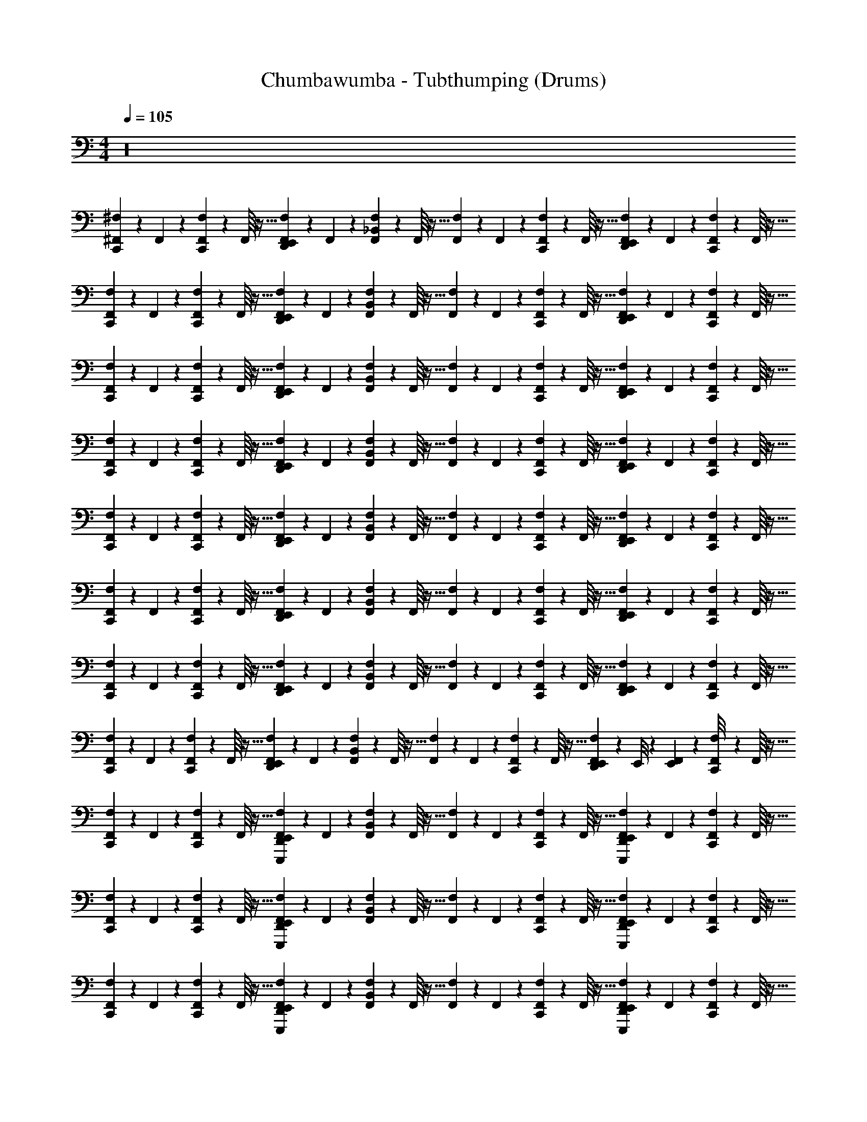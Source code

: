 X: 1
T: Chumbawumba - Tubthumping (Drums)
Z: ABC Generated by Starbound Composer v0.8.7
L: 1/4
M: 4/4
Q: 1/4=105
K: C
z16 
[^F,,/18^F,/18C,,/9] z2/9 F,,11/252 z5/28 [F,/18F,,/18C,,/9] z65/288 F,,/16 z5/32 [F,/18F,,/18D,,/9E,,/9] z2/9 F,,11/252 z5/28 [F,/18F,,/18_B,,/9] z65/288 F,,/16 z5/32 [F,/18F,,/18] z2/9 F,,11/252 z5/28 [F,/18F,,/18C,,/9] z65/288 F,,/16 z5/32 [F,/18F,,/18D,,/9E,,/9] z2/9 F,,11/252 z5/28 [F,/18F,,/18C,,/9] z65/288 F,,/16 z5/32 
[F,/18F,,/18C,,/9] z2/9 F,,11/252 z5/28 [F,/18F,,/18C,,/9] z65/288 F,,/16 z5/32 [F,/18F,,/18D,,/9E,,/9] z2/9 F,,11/252 z5/28 [F,/18F,,/18B,,/9] z65/288 F,,/16 z5/32 [F,/18F,,/18] z2/9 F,,11/252 z5/28 [F,/18F,,/18C,,/9] z65/288 F,,/16 z5/32 [F,/18F,,/18D,,/9E,,/9] z2/9 F,,11/252 z5/28 [F,/18F,,/18C,,/9] z65/288 F,,/16 z5/32 
[F,/18F,,/18C,,/9] z2/9 F,,11/252 z5/28 [F,/18F,,/18C,,/9] z65/288 F,,/16 z5/32 [F,/18F,,/18D,,/9E,,/9] z2/9 F,,11/252 z5/28 [F,/18F,,/18B,,/9] z65/288 F,,/16 z5/32 [F,/18F,,/18] z2/9 F,,11/252 z5/28 [F,/18F,,/18C,,/9] z65/288 F,,/16 z5/32 [F,/18F,,/18D,,/9E,,/9] z2/9 F,,11/252 z5/28 [F,/18F,,/18C,,/9] z65/288 F,,/16 z5/32 
[F,/18F,,/18C,,/9] z2/9 F,,11/252 z5/28 [F,/18F,,/18C,,/9] z65/288 F,,/16 z5/32 [F,/18F,,/18D,,/9E,,/9] z2/9 F,,11/252 z5/28 [F,/18F,,/18B,,/9] z65/288 F,,/16 z5/32 [F,/18F,,/18] z2/9 F,,11/252 z5/28 [F,/18F,,/18C,,/9] z65/288 F,,/16 z5/32 [F,/18F,,/18D,,/9E,,/9] z2/9 F,,11/252 z5/28 [F,/18F,,/18C,,/9] z65/288 F,,/16 z5/32 
[F,,/18F,/18C,,/9] z2/9 F,,11/252 z5/28 [F,,/18F,/18C,,/9] z65/288 F,,/16 z5/32 [F,,/18F,/18E,,/9D,,/9] z2/9 F,,11/252 z5/28 [F,,/18F,/18B,,/9] z65/288 F,,/16 z5/32 [F,,/18F,/18] z2/9 F,,11/252 z5/28 [F,,/18F,/18C,,/9] z65/288 F,,/16 z5/32 [F,,/18F,/18E,,/9D,,/9] z2/9 F,,11/252 z5/28 [F,,/18F,/18C,,/9] z65/288 F,,/16 z5/32 
[F,,/18F,/18C,,/9] z2/9 F,,11/252 z5/28 [F,,/18F,/18C,,/9] z65/288 F,,/16 z5/32 [F,,/18F,/18E,,/9D,,/9] z2/9 F,,11/252 z5/28 [F,,/18F,/18B,,/9] z65/288 F,,/16 z5/32 [F,,/18F,/18] z2/9 F,,11/252 z5/28 [F,,/18F,/18C,,/9] z65/288 F,,/16 z5/32 [F,,/18F,/18E,,/9D,,/9] z2/9 F,,11/252 z5/28 [F,,/18F,/18C,,/9] z65/288 F,,/16 z5/32 
[F,,/18F,/18C,,/9] z2/9 F,,11/252 z5/28 [F,,/18F,/18C,,/9] z65/288 F,,/16 z5/32 [F,,/18F,/18E,,/9D,,/9] z2/9 F,,11/252 z5/28 [F,,/18F,/18B,,/9] z65/288 F,,/16 z5/32 [F,,/18F,/18] z2/9 F,,11/252 z5/28 [F,,/18F,/18C,,/9] z65/288 F,,/16 z5/32 [F,,/18F,/18E,,/9D,,/9] z2/9 F,,11/252 z5/28 [F,,/18F,/18C,,/9] z65/288 F,,/16 z5/32 
[F,,/18F,/18C,,/9] z2/9 F,,11/252 z5/28 [F,,/18F,/18C,,/9] z65/288 F,,/16 z5/32 [F,,/18F,/18D,,/9E,,/9] z2/9 F,,11/252 z5/28 [F,,/18F,/18B,,/9] z65/288 F,,/16 z5/32 [F,,/18F,/18] z2/9 F,,11/252 z5/28 [F,,/18F,/18C,,/9] z65/288 F,,/16 z5/32 [F,,/18F,/18D,,/9E,,/9] z5/72 E,,/8 z/36 [F,,11/252E,,7/72] z5/28 [F,,/18F,/18C,,/8] z65/288 F,,/16 z5/32 
[F,,/18F,/18C,,/9] z2/9 F,,11/252 z5/28 [F,,/18F,/18C,,/9] z65/288 F,,/16 z5/32 [F,,/18F,/18D,,/9E,,/9E,,,/9] z2/9 F,,11/252 z5/28 [F,,/18F,/18B,,/9] z65/288 F,,/16 z5/32 [F,,/18F,/18] z2/9 F,,11/252 z5/28 [F,,/18F,/18C,,/9] z65/288 F,,/16 z5/32 [F,,/18F,/18D,,/9E,,/9E,,,/9] z2/9 F,,11/252 z5/28 [F,,/18F,/18C,,/9] z65/288 F,,/16 z5/32 
[F,,/18F,/18C,,/9] z2/9 F,,11/252 z5/28 [F,,/18F,/18C,,/9] z65/288 F,,/16 z5/32 [F,,/18F,/18D,,/9E,,/9E,,,/9] z2/9 F,,11/252 z5/28 [F,,/18F,/18B,,/9] z65/288 F,,/16 z5/32 [F,,/18F,/18] z2/9 F,,11/252 z5/28 [F,,/18F,/18C,,/9] z65/288 F,,/16 z5/32 [F,,/18F,/18D,,/9E,,/9E,,,/9] z2/9 F,,11/252 z5/28 [F,,/18F,/18C,,/9] z65/288 F,,/16 z5/32 
[F,,/18F,/18C,,/9] z2/9 F,,11/252 z5/28 [F,,/18F,/18C,,/9] z65/288 F,,/16 z5/32 [F,,/18F,/18D,,/9E,,/9E,,,/9] z2/9 F,,11/252 z5/28 [F,,/18F,/18B,,/9] z65/288 F,,/16 z5/32 [F,,/18F,/18] z2/9 F,,11/252 z5/28 [F,,/18F,/18C,,/9] z65/288 F,,/16 z5/32 [F,,/18F,/18D,,/9E,,/9E,,,/9] z2/9 F,,11/252 z5/28 [F,,/18F,/18C,,/9] z65/288 F,,/16 z5/32 
[F,,/18F,/18C,,/9] z2/9 F,,11/252 z5/28 [F,,/18F,/18C,,/9] z65/288 F,,/16 z5/32 [F,,/18F,/18D,,/9E,,/9E,,,/9] z2/9 F,,11/252 z5/28 [F,,/18F,/18B,,/9] z65/288 F,,/16 z5/32 [F,,/18F,/18] z2/9 F,,11/252 z5/28 [F,,/18F,/18C,,/9] z65/288 F,,/16 z5/32 [F,,/18F,/18D,,/9E,,/9E,,,/9] z5/72 E,,/8 z/36 [F,,11/252E,,7/72] z5/28 [F,,/18F,/18C,,/9] z65/288 F,,/16 z5/32 
[F,,/18F,/18C,,/9] z2/9 F,,11/252 z5/28 [F,,/18F,/18C,,/9] z65/288 F,,/16 z5/32 [F,,/18F,/18D,,/9E,,/9] z2/9 F,,11/252 z5/28 [F,,/18F,/18B,,/9] z65/288 F,,/16 z5/32 [F,,/18F,/18] z2/9 F,,11/252 z5/28 [F,,/18F,/18C,,/9] z65/288 F,,/16 z5/32 [F,,/18F,/18D,,/9E,,/9] z2/9 F,,11/252 z5/28 [F,,/18F,/18C,,/9] z65/288 F,,/16 z5/32 
[F,,/18F,/18C,,/9] z2/9 F,,11/252 z5/28 [F,,/18F,/18C,,/9] z65/288 F,,/16 z5/32 [F,,/18F,/18D,,/9E,,/9] z2/9 F,,11/252 z5/28 [F,,/18F,/18B,,/9] z65/288 F,,/16 z5/32 [F,,/18F,/18] z2/9 F,,11/252 z5/28 [F,,/18F,/18C,,/9] z65/288 F,,/16 z5/32 [F,,/18F,/18D,,/9E,,/9] z2/9 F,,11/252 z5/28 [F,,/18F,/18C,,/9] z65/288 F,,/16 z5/32 
[F,,/18F,/18C,,/9] z2/9 F,,11/252 z5/28 [F,,/18F,/18C,,/9] z65/288 F,,/16 z5/32 [F,,/18F,/18D,,/9E,,/9] z2/9 F,,11/252 z5/28 [F,,/18F,/18B,,/9] z65/288 F,,/16 z5/32 [F,,/18F,/18] z2/9 F,,11/252 z5/28 [F,,/18F,/18C,,/9] z65/288 F,,/16 z5/32 [F,,/18F,/18D,,/9E,,/9] z2/9 F,,11/252 z5/28 [F,,/18F,/18C,,/9] z65/288 F,,/16 z5/32 
[F,,/18F,/18C,,/9] z2/9 F,,11/252 z5/28 [F,,/18F,/18C,,/9] z65/288 F,,/16 z5/32 [F,,/18F,/18D,,/9E,,/9] z2/9 F,,11/252 z5/28 [F,,/18F,/18B,,/9] z65/288 F,,/16 z5/32 [F,,/18F,/18] z2/9 F,,11/252 z5/28 [F,,/18F,/18C,,/9] z65/288 F,,/16 z5/32 [F,,/18F,/18D,,/9E,,/9] z2/9 F,,11/252 z5/28 [F,,/18F,/18C,,/9] z65/288 F,,/16 z5/32 
[F,,/18F,/18C,,/9] z2/9 F,,11/252 z5/28 [F,,/18F,/18C,,/9] z65/288 F,,/16 z5/32 [F,,/18F,/18D,,/9E,,/9] z2/9 F,,11/252 z5/28 [F,,/18F,/18B,,/9] z65/288 F,,/16 z5/32 [F,,/18F,/18] z2/9 F,,11/252 z5/28 [F,,/18F,/18C,,/9] z65/288 F,,/16 z5/32 [F,,/18F,/18D,,/9E,,/9] z2/9 F,,11/252 z5/28 [F,,/18F,/18C,,/9] z65/288 F,,/16 z5/32 
[F,,/18F,/18C,,/9] z2/9 F,,11/252 z5/28 [F,,/18F,/18C,,/9] z65/288 F,,/16 z5/32 [F,,/18F,/18D,,/9E,,/9] z2/9 F,,11/252 z5/28 [F,,/18F,/18B,,/9] z65/288 F,,/16 z5/32 [F,,/18F,/18] z2/9 F,,11/252 z5/28 [F,,/18F,/18C,,/9] z65/288 F,,/16 z5/32 [F,,/18F,/18D,,/9E,,/9] z2/9 F,,11/252 z5/28 [F,,/18F,/18C,,/9] z65/288 F,,/16 z5/32 
[F,,/18F,/18C,,/9] z2/9 F,,11/252 z5/28 [F,,/18F,/18C,,/9] z65/288 F,,/16 z5/32 [F,,/18F,/18D,,/9E,,/9] z2/9 F,,11/252 z5/28 [F,,/18F,/18B,,/9] z65/288 F,,/16 z5/32 [F,,/18F,/18] z2/9 F,,11/252 z5/28 [F,,/18F,/18C,,/9] z65/288 F,,/16 z5/32 [F,,/18F,/18D,,/9E,,/9] z2/9 F,,11/252 z5/28 [F,,/18F,/18C,,/9] z65/288 F,,/16 z5/32 
[F,,/18F,/18C,,/9] z2/9 F,,11/252 z5/28 [F,,/18F,/18C,,/9] z65/288 F,,/16 z5/32 [F,,/18F,/18D,,/9E,,/9] z2/9 F,,11/252 z5/28 [F,,/18F,/18B,,/9] z65/288 F,,/16 z5/32 [F,,/18F,/18] z2/9 F,,11/252 z5/28 [F,,/18F,/18C,,/9] z65/288 F,,/16 z5/32 [F,,/18F,/18D,,/9E,,/9] z5/72 E,,/8 z/36 [F,,11/252E,,7/72] z19/224 [z3/32E,,/8] [F,/18F,,/18C,,/9] z65/288 F,,/16 z5/32 
[F,,/18F,/18C,,/9] z2/9 F,,11/252 z5/28 [F,,/18F,/18C,,/9] z65/288 F,,/16 z5/32 [F,,/18F,/18D,,/9E,,/9] z2/9 F,,11/252 z5/28 [F,,/18F,/18B,,/9] z65/288 F,,/16 z5/32 [F,,/18F,/18] z2/9 F,,11/252 z5/28 [F,,/18F,/18C,,/9] z65/288 F,,/16 z5/32 [F,,/18F,/18D,,/9E,,/9] z2/9 F,,11/252 z5/28 [F,,/18F,/18C,,/9] z65/288 F,,/16 z5/32 
[F,,/18F,/18C,,/9] z2/9 F,,11/252 z5/28 [F,,/18F,/18C,,/9] z65/288 F,,/16 z5/32 [F,,/18F,/18D,,/9E,,/9] z2/9 F,,11/252 z5/28 [F,,/18F,/18B,,/9] z65/288 F,,/16 z5/32 [F,,/18F,/18] z2/9 F,,11/252 z5/28 [F,,/18F,/18C,,/9] z65/288 F,,/16 z5/32 [F,,/18F,/18D,,/9E,,/9] z2/9 F,,11/252 z5/28 [F,,/18F,/18C,,/9] z65/288 F,,/16 z5/32 
[F,,/18F,/18C,,/9] z2/9 F,,11/252 z5/28 [F,,/18F,/18C,,/9] z65/288 F,,/16 z5/32 [F,,/18F,/18D,,/9E,,/9] z2/9 F,,11/252 z5/28 [F,,/18F,/18B,,/9] z65/288 F,,/16 z5/32 [F,,/18F,/18] z2/9 F,,11/252 z5/28 [F,,/18F,/18C,,/9] z65/288 F,,/16 z5/32 [F,,/18F,/18D,,/9E,,/9] z2/9 F,,11/252 z5/28 [F,,/18F,/18C,,/9] z65/288 F,,/16 z5/32 
[F,,/18F,/18C,,/9] z2/9 F,,11/252 z5/28 [F,,/18F,/18C,,/9] z65/288 F,,/16 z5/32 [F,,/18F,/18D,,/9E,,/9] z2/9 F,,11/252 z5/28 [F,,/18F,/18B,,/9] z65/288 F,,/16 z5/32 [F,,/18F,/18] z2/9 F,,11/252 z5/28 [F,,/18F,/18C,,/9] z65/288 F,,/16 z5/32 [F,,/18F,/18D,,/9E,,/9] z2/9 F,,11/252 z5/28 [F,,/18F,/18C,,/9] z65/288 F,,/16 z5/32 
[F,,/18F,/18C,,/9] z2/9 F,,11/252 z5/28 [F,,/18F,/18C,,/9] z65/288 F,,/16 z5/32 [F,,/18F,/18D,,/9E,,/9] z2/9 F,,11/252 z5/28 [F,,/18F,/18B,,/9] z65/288 F,,/16 z5/32 [F,,/18F,/18] z2/9 F,,11/252 z5/28 [F,,/18F,/18C,,/9] z65/288 F,,/16 z5/32 [F,,/18F,/18D,,/9E,,/9] z2/9 F,,11/252 z5/28 [F,,/18F,/18C,,/9] z65/288 F,,/16 z5/32 
[F,,/18F,/18C,,/9] z2/9 F,,11/252 z5/28 [F,,/18F,/18C,,/9] z65/288 F,,/16 z5/32 [F,,/18F,/18D,,/9E,,/9] z2/9 F,,11/252 z5/28 [F,,/18F,/18B,,/9] z65/288 F,,/16 z5/32 [F,,/18F,/18] z2/9 F,,11/252 z5/28 [F,,/18F,/18C,,/9] z65/288 F,,/16 z5/32 [F,,/18F,/18D,,/9E,,/9] z2/9 F,,11/252 z5/28 [F,,/18F,/18C,,/9] z65/288 F,,/16 z5/32 
[F,,/18F,/18C,,/9] z2/9 F,,11/252 z5/28 [F,,/18F,/18C,,/9] z65/288 F,,/16 z5/32 [F,,/18F,/18D,,/9E,,/9] z2/9 F,,11/252 z5/28 [F,,/18F,/18B,,/9] z65/288 F,,/16 z5/32 [F,,/18F,/18] z2/9 F,,11/252 z5/28 [F,,/18F,/18C,,/9] z65/288 F,,/16 z5/32 [F,,/18F,/18D,,/9E,,/9] z2/9 F,,11/252 z5/28 [F,,/18F,/18C,,/9] z65/288 F,,/16 z5/32 
[F,,/18F,/18C,,/9] z2/9 F,,11/252 z5/28 [F,,/18F,/18C,,/9] z65/288 F,,/16 z5/32 [F,,/18F,/18D,,/9E,,/9] z2/9 F,,11/252 z5/28 [F,,/18F,/18B,,/9] z65/288 F,,/16 z5/32 [F,,/18F,/18] z2/9 F,,11/252 z5/28 [F,,/18F,/18C,,/9] z65/288 F,,/16 z5/32 [F,,/18F,/18D,,/9E,,/9] z5/72 E,,/8 z/36 [F,,11/252E,,7/72] z5/28 [F,,/18F,/18C,,/9] z65/288 F,,/16 z5/32 
[F,,/18F,/18C,,/9] z2/9 F,,11/252 z5/28 [F,,/18F,/18C,,/9] z65/288 F,,/16 z5/32 [F,,/18F,/18D,,/9E,,/9E,,,/9] z2/9 F,,11/252 z5/28 [F,,/18F,/18B,,/9] z65/288 F,,/16 z5/32 [F,,/18F,/18] z2/9 F,,11/252 z5/28 [F,,/18F,/18C,,/9] z65/288 F,,/16 z5/32 [F,,/18F,/18D,,/9E,,/9E,,,/9] z2/9 F,,11/252 z5/28 [F,,/18F,/18C,,/9] z65/288 F,,/16 z5/32 
[F,,/18F,/18C,,/9] z2/9 F,,11/252 z5/28 [F,,/18F,/18C,,/9] z65/288 F,,/16 z5/32 [F,,/18F,/18D,,/9E,,/9E,,,/9] z2/9 F,,11/252 z5/28 [F,,/18F,/18B,,/9] z65/288 F,,/16 z5/32 [F,,/18F,/18] z2/9 F,,11/252 z5/28 [F,,/18F,/18C,,/9] z65/288 F,,/16 z5/32 [F,,/18F,/18D,,/9E,,/9E,,,/9] z2/9 F,,11/252 z5/28 [F,,/18F,/18C,,/9] z65/288 F,,/16 z5/32 
[F,,/18F,/18C,,/9] z2/9 F,,11/252 z5/28 [F,,/18F,/18C,,/9] z65/288 F,,/16 z5/32 [F,,/18F,/18D,,/9E,,/9E,,,/9] z2/9 F,,11/252 z5/28 [F,,/18F,/18B,,/9] z65/288 F,,/16 z5/32 [F,,/18F,/18] z2/9 F,,11/252 z5/28 [F,,/18F,/18C,,/9] z65/288 F,,/16 z5/32 [F,,/18F,/18D,,/9E,,/9E,,,/9] z2/9 F,,11/252 z5/28 [F,,/18F,/18C,,/9] z65/288 F,,/16 z5/32 
[F,,/18F,/18C,,/9] z2/9 F,,11/252 z5/28 [F,,/18F,/18C,,/9] z65/288 F,,/16 z5/32 [F,,/18F,/18D,,/9E,,/9E,,,/9] z2/9 F,,11/252 z5/28 [F,,/18F,/18B,,/9] z65/288 F,,/16 z5/32 [F,,/18F,/18] z2/9 F,,11/252 z5/28 [F,,/18F,/18C,,/9] z65/288 F,,/16 z5/32 [F,,/18F,/18D,,/9E,,/9E,,,/9] z2/9 F,,11/252 z5/28 [F,,/18F,/18C,,/9] z65/288 F,,/16 z5/32 
[F,,/18F,/18C,,/9] z2/9 F,,11/252 z5/28 [F,,/18F,/18C,,/9] z65/288 F,,/16 z5/32 [F,,/18F,/18D,,/9E,,/9E,,,/9] z2/9 F,,11/252 z5/28 [F,,/18F,/18B,,/9] z65/288 F,,/16 z5/32 [F,,/18F,/18] z2/9 F,,11/252 z5/28 [F,,/18F,/18C,,/9] z65/288 F,,/16 z5/32 [F,,/18F,/18D,,/9E,,/9E,,,/9] z2/9 F,,11/252 z5/28 [F,,/18F,/18C,,/9] z65/288 F,,/16 z5/32 
[F,,/18F,/18C,,/9] z2/9 F,,11/252 z5/28 [F,,/18F,/18C,,/9] z65/288 F,,/16 z5/32 [F,,/18F,/18D,,/9E,,/9E,,,/9] z2/9 F,,11/252 z5/28 [F,,/18F,/18B,,/9] z65/288 F,,/16 z5/32 [F,,/18F,/18] z2/9 F,,11/252 z5/28 [F,,/18F,/18C,,/9] z65/288 F,,/16 z5/32 [F,,/18F,/18D,,/9E,,/9E,,,/9] z2/9 F,,11/252 z5/28 [F,,/18F,/18C,,/9] z65/288 F,,/16 z5/32 
[F,,/18F,/18C,,/9] z2/9 F,,11/252 z5/28 [F,,/18F,/18C,,/9] z65/288 F,,/16 z5/32 [F,,/18F,/18D,,/9E,,/9E,,,/9] z2/9 F,,11/252 z5/28 [F,,/18F,/18B,,/9] z65/288 F,,/16 z5/32 [F,,/18F,/18] z2/9 F,,11/252 z5/28 [F,,/18F,/18C,,/9] z65/288 F,,/16 z5/32 [F,,/18F,/18D,,/9E,,/9E,,,/9] z2/9 F,,11/252 z5/28 [F,,/18F,/18C,,/9] z65/288 F,,/16 z5/32 
[F,,/18F,/18C,,/9] z2/9 F,,11/252 z5/28 [F,,/18F,/18C,,/9] z65/288 F,,/16 z5/32 [F,,/18F,/18D,,/9E,,/9E,,,/9] z2/9 F,,11/252 z5/28 [F,,/18F,/18B,,/9] z65/288 F,,/16 z5/32 [F,,/18F,/18] z2/9 F,,11/252 z5/28 [F,,/18F,/18C,,/9] z65/288 F,,/16 z5/32 [F,,/18F,/18E,,/9D,,/9E,,,/9] z2/9 F,,11/252 z5/28 [F,,/18F,/18C,,/9] z65/288 F,,/16 z5/32 
[F,,/18F,/18C,,/9] z2/9 F,,11/252 z5/28 [F,,/18F,/18C,,/9] z65/288 F,,/16 z5/32 [F,,/18F,/18D,,/9E,,/9E,,,/9] z2/9 F,,11/252 z5/28 [F,,/18F,/18B,,/9] z65/288 F,,/16 z5/32 [F,,/18F,/18] z2/9 F,,11/252 z5/28 [F,,/18F,/18C,,/9] z65/288 F,,/16 z5/32 [F,,/18F,/18D,,/9E,,/9E,,,/9] z2/9 F,,11/252 z5/28 [F,,/18F,/18C,,/9] z65/288 F,,/16 z5/32 
[F,,/18F,/18C,,/9] z2/9 F,,11/252 z5/28 [F,,/18F,/18C,,/9] z65/288 F,,/16 z5/32 [F,,/18F,/18D,,/9E,,/9E,,,/9] z2/9 F,,11/252 z5/28 [F,,/18F,/18B,,/9] z65/288 F,,/16 z5/32 [F,,/18F,/18] z2/9 F,,11/252 z5/28 [F,,/18F,/18C,,/9] z65/288 F,,/16 z5/32 [F,,/18F,/18E,,/9D,,/9E,,,/9] z2/9 F,,11/252 z5/28 [F,,/18F,/18C,,/9] z65/288 F,,/16 z5/32 
[F,,/18F,/18C,,/9] z2/9 F,,11/252 z5/28 [F,,/18F,/18C,,/9] z65/288 F,,/16 z5/32 [F,,/18F,/18D,,/9E,,/9E,,,/9] z2/9 F,,11/252 z5/28 [F,,/18F,/18B,,/9] z65/288 F,,/16 z5/32 [F,,/18F,/18] z2/9 F,,11/252 z5/28 [F,,/18F,/18C,,/9] z65/288 F,,/16 z5/32 [F,,/18F,/18D,,/9E,,/9E,,,/9] z2/9 F,,11/252 z5/28 [F,,/18F,/18C,,/9] z65/288 F,,/16 z5/32 
[F,,/18F,/18C,,/9] z2/9 F,,11/252 z5/28 [F,,/18F,/18C,,/9] z65/288 F,,/16 z5/32 [F,,/18F,/18D,,/9E,,/9E,,,/9] z2/9 F,,11/252 z5/28 [F,,/18F,/18B,,/9] z65/288 F,,/16 z5/32 [F,,/18F,/18] z2/9 F,,11/252 z5/28 [F,,/18F,/18C,,/9] z65/288 F,,/16 z5/32 [F,,/18F,/18D,,/9E,,/9E,,,/9] z5/72 E,,/8 z/36 [F,,11/252E,,7/72] z19/224 [z3/32E,,/8] [F,/18F,,/18C,,/9] z65/288 F,,/16 z5/32 
[F,,/18F,/18C,,/9] z2/9 F,,11/252 z5/28 [F,,/18F,/18C,,/9] z65/288 F,,/16 z5/32 [F,,/18F,/18D,,/9E,,/9] z2/9 F,,11/252 z5/28 [F,,/18F,/18B,,/9] z65/288 F,,/16 z5/32 [F,,/18F,/18] z2/9 F,,11/252 z5/28 [F,,/18F,/18C,,/9] z65/288 F,,/16 z5/32 [F,,/18F,/18D,,/9E,,/9] z2/9 F,,11/252 z5/28 [F,,/18F,/18C,,/9] z65/288 F,,/16 z5/32 
[F,,/18F,/18C,,/9] z2/9 F,,11/252 z5/28 [F,,/18F,/18C,,/9] z65/288 F,,/16 z5/32 [F,,/18F,/18D,,/9E,,/9] z2/9 F,,11/252 z5/28 [F,,/18F,/18B,,/9] z65/288 F,,/16 z5/32 [F,,/18F,/18] z2/9 F,,11/252 z5/28 [F,,/18F,/18C,,/9] z65/288 F,,/16 z5/32 [F,,/18F,/18D,,/9E,,/9] z2/9 F,,11/252 z5/28 [F,,/18F,/18C,,/9] z65/288 F,,/16 z5/32 
[F,,/18F,/18C,,/9] z2/9 F,,11/252 z5/28 [F,,/18F,/18C,,/9] z65/288 F,,/16 z5/32 [F,,/18F,/18D,,/9E,,/9] z2/9 F,,11/252 z5/28 [F,,/18F,/18B,,/9] z65/288 F,,/16 z5/32 [F,,/18F,/18] z2/9 F,,11/252 z5/28 [F,,/18F,/18C,,/9] z65/288 F,,/16 z5/32 [F,,/18F,/18D,,/9E,,/9] z2/9 F,,11/252 z5/28 [F,,/18F,/18C,,/9] z65/288 F,,/16 z5/32 
[F,,/18F,/18C,,/9] z2/9 F,,11/252 z5/28 [F,,/18F,/18C,,/9] z65/288 F,,/16 z5/32 [F,,/18F,/18D,,/9E,,/9] z2/9 F,,11/252 z5/28 [F,,/18F,/18B,,/9] z65/288 F,,/16 z5/32 [F,,/18F,/18] z2/9 F,,11/252 z5/28 [F,,/18F,/18C,,/9] z65/288 F,,/16 z5/32 [F,,/18F,/18D,,/9E,,/9] z2/9 F,,11/252 z5/28 [F,,/18F,/18C,,/9] z65/288 F,,/16 z5/32 
[F,,/18F,/18C,,/9] z2/9 F,,11/252 z5/28 [F,,/18F,/18C,,/9] z65/288 F,,/16 z5/32 [F,,/18F,/18D,,/9E,,/9] z2/9 F,,11/252 z5/28 [F,,/18F,/18B,,/9] z65/288 F,,/16 z5/32 [F,,/18F,/18] z2/9 F,,11/252 z5/28 [F,,/18F,/18C,,/9] z65/288 F,,/16 z5/32 [F,,/18F,/18D,,/9E,,/9] z2/9 F,,11/252 z5/28 [F,,/18F,/18C,,/9] z65/288 F,,/16 z5/32 
[F,,/18F,/18C,,/9] z2/9 F,,11/252 z5/28 [F,,/18F,/18C,,/9] z65/288 F,,/16 z5/32 [F,,/18F,/18D,,/9E,,/9] z2/9 F,,11/252 z5/28 [F,,/18F,/18B,,/9] z65/288 F,,/16 z5/32 [F,,/18F,/18] z2/9 F,,11/252 z5/28 [F,,/18F,/18C,,/9] z65/288 F,,/16 z5/32 [F,,/18F,/18D,,/9E,,/9] z2/9 F,,11/252 z5/28 [F,,/18F,/18C,,/9] z65/288 F,,/16 z5/32 
[F,,/18F,/18C,,/9] z2/9 F,,11/252 z5/28 [F,,/18F,/18C,,/9] z65/288 F,,/16 z5/32 [F,,/18F,/18D,,/9E,,/9] z2/9 F,,11/252 z5/28 [F,,/18F,/18B,,/9] z65/288 F,,/16 z5/32 [F,,/18F,/18] z2/9 F,,11/252 z5/28 [F,,/18F,/18C,,/9] z65/288 F,,/16 z5/32 [F,,/18F,/18D,,/9E,,/9] z2/9 F,,11/252 z5/28 [F,,/18F,/18C,,/9] z65/288 F,,/16 z5/32 
[F,,/18F,/18C,,/9] z2/9 F,,11/252 z5/28 [F,,/18F,/18C,,/9] z65/288 F,,/16 z5/32 [F,,/18F,/18D,,/9E,,/9] z2/9 F,,11/252 z5/28 [F,,/18F,/18B,,/9] z65/288 F,,/16 z5/32 [F,,/18F,/18] z2/9 F,,11/252 z5/28 [F,,/18F,/18C,,/9] z65/288 F,,/16 z5/32 [F,,/18F,/18D,,/9E,,/9] z5/72 E,,/8 z/36 [F,,11/252E,,7/72] z5/28 [F,,/18F,/18C,,/9] z65/288 F,,/16 z5/32 
[F,,/18F,/18C,,/9] z2/9 F,,11/252 z5/28 [F,,/18F,/18C,,/9] z65/288 F,,/16 z5/32 [F,,/18F,/18D,,/9E,,/9E,,,/9] z2/9 F,,11/252 z5/28 [F,,/18F,/18B,,/9] z65/288 F,,/16 z5/32 [F,,/18F,/18] z2/9 F,,11/252 z5/28 [F,,/18F,/18C,,/9] z65/288 F,,/16 z5/32 [F,,/18F,/18D,,/9E,,/9E,,,/9] z2/9 F,,11/252 z5/28 [F,,/18F,/18C,,/9] z65/288 F,,/16 z5/32 
[F,,/18F,/18C,,/9] z2/9 F,,11/252 z5/28 [F,,/18F,/18C,,/9] z65/288 F,,/16 z5/32 [F,,/18F,/18D,,/9E,,/9E,,,/9] z2/9 F,,11/252 z5/28 [F,,/18F,/18B,,/9] z65/288 F,,/16 z5/32 [F,,/18F,/18] z2/9 F,,11/252 z5/28 [F,,/18F,/18C,,/9] z65/288 F,,/16 z5/32 [F,,/18F,/18D,,/9E,,/9E,,,/9] z2/9 F,,11/252 z5/28 [F,,/18F,/18C,,/9] z65/288 F,,/16 z5/32 
[F,,/18F,/18C,,/9] z2/9 F,,11/252 z5/28 [F,,/18F,/18C,,/9] z65/288 F,,/16 z5/32 [F,,/18F,/18D,,/9E,,/9E,,,/9] z2/9 F,,11/252 z5/28 [F,,/18F,/18B,,/9] z65/288 F,,/16 z5/32 [F,,/18F,/18] z2/9 F,,11/252 z5/28 [F,,/18F,/18C,,/9] z65/288 F,,/16 z5/32 [F,,/18F,/18D,,/9E,,/9E,,,/9] z2/9 F,,11/252 z5/28 [F,,/18F,/18C,,/9] z65/288 F,,/16 z5/32 
[F,,/18F,/18C,,/9] z2/9 F,,11/252 z5/28 [F,,/18F,/18C,,/9] z65/288 F,,/16 z5/32 [F,,/18F,/18D,,/9E,,/9E,,,/9] z2/9 F,,11/252 z5/28 [F,,/18F,/18B,,/9] z65/288 F,,/16 z5/32 [F,,/18F,/18] z2/9 F,,11/252 z5/28 [F,,/18F,/18C,,/9] z65/288 F,,/16 z5/32 [F,,/18F,/18D,,/9E,,/9E,,,/9] z2/9 F,,11/252 z5/28 [F,,/18F,/18C,,/9] z65/288 F,,/16 z5/32 
[F,,/18F,/18C,,/9] z2/9 F,,11/252 z5/28 [F,,/18F,/18C,,/9] z65/288 F,,/16 z5/32 [F,,/18F,/18D,,/9E,,/9E,,,/9] z2/9 F,,11/252 z5/28 [F,,/18F,/18B,,/9] z65/288 F,,/16 z5/32 [F,,/18F,/18] z2/9 F,,11/252 z5/28 [F,,/18F,/18C,,/9] z65/288 F,,/16 z5/32 [F,,/18F,/18D,,/9E,,/9E,,,/9] z2/9 F,,11/252 z5/28 [F,,/18F,/18C,,/9] z65/288 F,,/16 z5/32 
[F,,/18F,/18C,,/9] z2/9 F,,11/252 z5/28 [F,,/18F,/18C,,/9] z65/288 F,,/16 z5/32 [F,,/18F,/18D,,/9E,,/9E,,,/9] z2/9 F,,11/252 z5/28 [F,,/18F,/18B,,/9] z65/288 F,,/16 z5/32 [F,,/18F,/18] z2/9 F,,11/252 z5/28 [F,,/18F,/18C,,/9] z65/288 F,,/16 z5/32 [F,,/18F,/18D,,/9E,,/9E,,,/9] z2/9 F,,11/252 z5/28 [F,,/18F,/18C,,/9] z65/288 F,,/16 z5/32 
[F,,/18F,/18C,,/9] z2/9 F,,11/252 z5/28 [F,,/18F,/18C,,/9] z65/288 F,,/16 z5/32 [F,,/18F,/18D,,/9E,,/9E,,,/9] z2/9 F,,11/252 z5/28 [F,,/18F,/18B,,/9] z65/288 F,,/16 z5/32 [F,,/18F,/18] z2/9 F,,11/252 z5/28 [F,,/18F,/18C,,/9] z65/288 F,,/16 z5/32 [F,,/18F,/18D,,/9E,,/9E,,,/9] z2/9 F,,11/252 z5/28 [F,,/18F,/18C,,/9] z65/288 F,,/16 z5/32 
[F,,/18F,/18C,,/9] z2/9 F,,11/252 z5/28 [F,,/18F,/18C,,/9] z65/288 F,,/16 z5/32 [F,,/18F,/18D,,/9E,,/9E,,,/9] z2/9 F,,11/252 z5/28 [F,,/18F,/18B,,/9] z65/288 F,,/16 z5/32 [F,,/18F,/18] z2/9 F,,11/252 z5/28 [F,,/18F,/18C,,/9] z65/288 F,,/16 z5/32 [F,,/18F,/18E,,/9D,,/9E,,,/9] z5/72 E,,/8 z/36 [F,,11/252E,,7/72] z19/224 [z3/32E,,/8] [z/24F,/18F,,/18C,,/9] E,,13/120 z21/160 F,,/16 z5/32 
[F,,/18F,/18C,,/9] z2/9 F,,11/252 z5/28 [F,,/18F,/18C,,/9] z65/288 F,,/16 z5/32 [F,,/18F,/18D,,/9E,,/9] z2/9 F,,11/252 z5/28 [F,,/18F,/18B,,/9] z65/288 F,,/16 z5/32 [F,,/18F,/18] z2/9 F,,11/252 z5/28 [F,,/18F,/18C,,/9] z65/288 F,,/16 z5/32 [F,,/18F,/18D,,/9E,,/9] z2/9 F,,11/252 z5/28 [F,,/18F,/18C,,/9] z65/288 F,,/16 z5/32 
[F,,/18F,/18C,,/9] z2/9 F,,11/252 z5/28 [F,,/18F,/18C,,/9] z65/288 F,,/16 z5/32 [F,,/18F,/18D,,/9E,,/9] z2/9 F,,11/252 z5/28 [F,,/18F,/18B,,/9] z65/288 F,,/16 z5/32 [F,,/18F,/18] z2/9 F,,11/252 z5/28 [F,,/18F,/18C,,/9] z65/288 F,,/16 z5/32 [F,,/18F,/18D,,/9E,,/9] z2/9 F,,11/252 z5/28 [F,,/18F,/18C,,/9] z65/288 F,,/16 z5/32 
[F,,/18F,/18C,,/9] z2/9 F,,11/252 z5/28 [F,,/18F,/18C,,/9] z65/288 F,,/16 z5/32 [F,,/18F,/18D,,/9E,,/9] z2/9 F,,11/252 z5/28 [F,,/18F,/18B,,/9] z65/288 F,,/16 z5/32 [F,,/18F,/18] z2/9 F,,11/252 z5/28 [F,,/18F,/18C,,/9] z65/288 F,,/16 z5/32 [F,,/18F,/18D,,/9E,,/9] z2/9 F,,11/252 z5/28 [F,,/18F,/18C,,/9] z65/288 F,,/16 z5/32 
[F,,/18F,/18C,,/9] z2/9 F,,11/252 z5/28 [F,,/18F,/18C,,/9] z65/288 F,,/16 z5/32 [F,,/18F,/18D,,/9E,,/9] z2/9 F,,11/252 z5/28 [F,,/18F,/18B,,/9] z65/288 F,,/16 z5/32 [F,,/18F,/18] z2/9 F,,11/252 z5/28 [F,,/18F,/18C,,/9] z65/288 F,,/16 z5/32 [F,,/18F,/18D,,/9E,,/9] z2/9 F,,11/252 z5/28 [F,,/18F,/18C,,/9] z65/288 F,,/16 z5/32 
[F,,/18F,/18C,,/9] z2/9 F,,11/252 z5/28 [F,,/18F,/18C,,/9] z65/288 F,,/16 z5/32 [F,,/18F,/18D,,/9E,,/9] z2/9 F,,11/252 z5/28 [F,,/18F,/18B,,/9] z65/288 F,,/16 z5/32 [F,,/18F,/18] z2/9 F,,11/252 z5/28 [F,,/18F,/18C,,/9] z65/288 F,,/16 z5/32 [F,,/18F,/18D,,/9E,,/9] z2/9 F,,11/252 z5/28 [F,,/18F,/18C,,/9] z65/288 F,,/16 z5/32 
[F,,/18F,/18C,,/9] z2/9 F,,11/252 z5/28 [F,,/18F,/18C,,/9] z65/288 F,,/16 z5/32 [F,,/18F,/18D,,/9E,,/9] z2/9 F,,11/252 z5/28 [F,,/18F,/18B,,/9] z65/288 F,,/16 z5/32 [F,,/18F,/18] z2/9 F,,11/252 z5/28 [F,,/18F,/18C,,/9] z65/288 F,,/16 z5/32 [F,,/18F,/18D,,/9E,,/9] z2/9 F,,11/252 z5/28 [F,,/18F,/18C,,/9] z65/288 F,,/16 z5/32 
[F,,/18F,/18C,,/9] z2/9 F,,11/252 z5/28 [F,,/18F,/18C,,/9] z65/288 F,,/16 z5/32 [F,,/18F,/18D,,/9E,,/9] z2/9 F,,11/252 z5/28 [F,,/18F,/18B,,/9] z65/288 F,,/16 z5/32 [F,,/18F,/18] z2/9 F,,11/252 z5/28 [F,,/18F,/18C,,/9] z65/288 F,,/16 z5/32 [F,,/18F,/18D,,/9E,,/9] z2/9 F,,11/252 z5/28 [F,,/18F,/18C,,/9] z65/288 F,,/16 z5/32 
[F,,/18F,/18C,,/9] z2/9 F,,11/252 z5/28 [F,,/18F,/18C,,/9] z65/288 F,,/16 z5/32 [F,,/18F,/18D,,/9E,,/9] z2/9 F,,11/252 z5/28 [F,,/18F,/18B,,/9] z65/288 F,,/16 z5/32 [F,,/18F,/18] z2/9 F,,11/252 z5/28 [F,,/18F,/18C,,/9] z65/288 F,,/16 z5/32 [F,,/18F,/18D,,/9E,,/9] z2/9 F,,11/252 z5/28 [F,,/18F,/18C,,/9] z65/288 F,,/16 z5/32 
[F,/18F,,/18C,,/9] z2/9 F,,11/252 z5/28 [F,,/18F,/18C,,/9] z65/288 F,,/16 z5/32 [F,,/18F,/18D,,/9E,,/9] z2/9 F,,11/252 z5/28 [F,,/18F,/18B,,/9] z65/288 F,,/16 z5/32 [F,,/18F,/18] z2/9 F,,11/252 z5/28 [F,,/18F,/18C,,/9] z65/288 F,,/16 z5/32 [F,,/18F,/18D,,/9E,,/9] z2/9 F,,11/252 z5/28 [F,,/18F,/18C,,/9] z65/288 F,,/16 z5/32 
[F,,/18F,/18C,,/9] z2/9 F,,11/252 z5/28 [F,,/18F,/18C,,/9] z65/288 F,,/16 z5/32 [F,,/18F,/18D,,/9E,,/9] z2/9 F,,11/252 z5/28 [F,,/18F,/18B,,/9] z65/288 F,,/16 z5/32 [F,,/18F,/18] z2/9 F,,11/252 z5/28 [F,,/18F,/18C,,/9] z65/288 F,,/16 z5/32 [F,,/18F,/18D,,/9E,,/9] z2/9 F,,11/252 z5/28 [F,,/18F,/18C,,/9] z65/288 F,,/16 z5/32 
[F,,/18F,/18C,,/9] z2/9 F,,11/252 z5/28 [F,,/18F,/18C,,/9] z65/288 F,,/16 z5/32 [F,,/18F,/18D,,/9E,,/9] z2/9 F,,11/252 z5/28 [F,,/18F,/18B,,/9] z65/288 F,,/16 z5/32 [F,,/18F,/18] z2/9 F,,11/252 z5/28 [F,,/18F,/18C,,/9] z65/288 F,,/16 z5/32 [F,,/18F,/18D,,/9E,,/9] z2/9 F,,11/252 z5/28 [F,,/18F,/18C,,/9] z65/288 F,,/16 z5/32 
[F,/18F,,/18C,,/9] z2/9 F,,11/252 z5/28 [F,,/18F,/18C,,/9] z65/288 F,,/16 z5/32 [F,,/18F,/18D,,/9E,,/9] z2/9 F,,11/252 z5/28 [F,,/18F,/18B,,/9] z65/288 F,,/16 z5/32 [F,,/18F,/18] z2/9 F,,11/252 z5/28 [F,,/18F,/18C,,/9] z65/288 F,,/16 z5/32 [F,,/18F,/18D,,/9E,,/9] z2/9 F,,11/252 z5/28 [F,,/18F,/18C,,/9] z65/288 F,,/16 z5/32 
[F,,/18F,/18C,,/9] z2/9 F,,11/252 z5/28 [F,,/18F,/18C,,/9] z65/288 F,,/16 z5/32 [F,,/18F,/18D,,/9E,,/9] z2/9 F,,11/252 z5/28 [F,,/18F,/18B,,/9] z65/288 F,,/16 z5/32 [F,,/18F,/18] z2/9 F,,11/252 z5/28 [F,,/18F,/18C,,/9] z65/288 F,,/16 z5/32 [F,,/18F,/18D,,/9E,,/9] z2/9 F,,11/252 z5/28 [F,,/18F,/18C,,/9] z65/288 F,,/16 z5/32 
[F,,/18F,/18C,,/9] z2/9 F,,11/252 z5/28 [F,,/18F,/18C,,/9] z65/288 F,,/16 z5/32 [F,,/18F,/18D,,/9E,,/9] z2/9 F,,11/252 z5/28 [F,,/18F,/18B,,/9] z65/288 F,,/16 z5/32 [F,,/18F,/18] z2/9 F,,11/252 z5/28 [F,,/18F,/18C,,/9] z65/288 F,,/16 z5/32 [F,,/18F,/18D,,/9E,,/9] z2/9 F,,11/252 z5/28 [F,,/18F,/18C,,/9] z65/288 F,,/16 z5/32 
[F,/18F,,/18C,,/9] z2/9 F,,11/252 z5/28 [F,,/18F,/18C,,/9] z65/288 F,,/16 z5/32 [F,,/18F,/18D,,/9E,,/9] z2/9 F,,11/252 z5/28 [F,,/18F,/18B,,/9] z65/288 F,,/16 z5/32 [F,,/18F,/18] z2/9 F,,11/252 z5/28 [F,,/18F,/18C,,/9] z65/288 F,,/16 z5/32 [F,,/18F,/18D,,/9E,,/9] z2/9 F,,11/252 z5/28 [F,,/18F,/18C,,/9] z65/288 F,,/16 z5/32 
[F,,/18F,/18C,,/9] z2/9 F,,11/252 z5/28 [F,,/18F,/18C,,/9] z65/288 F,,/16 z5/32 [F,,/18F,/18D,,/9E,,/9] z2/9 F,,11/252 z5/28 [F,,/18F,/18B,,/9] z65/288 F,,/16 z5/32 [F,,/18F,/18] z2/9 F,,11/252 z5/28 [F,,/18F,/18C,,/9] z65/288 F,,/16 z5/32 [F,,/18F,/18D,,/9E,,/9] z2/9 F,,11/252 z5/28 [F,,/18F,/18C,,/9] z65/288 F,,/16 z5/32 
[F,/18F,,/18C,,/9] z2/9 F,,11/252 z5/28 [F,,/18F,/18C,,/9] z65/288 F,,/16 z5/32 [F,,/18F,/18D,,/9E,,/9] z2/9 F,,11/252 z5/28 [F,,/18F,/18B,,/9] z65/288 F,,/16 z5/32 [F,,/18F,/18] z2/9 F,,11/252 z5/28 [F,,/18F,/18C,,/9] z65/288 F,,/16 z5/32 [F,,/18F,/18D,,/9E,,/9] z2/9 F,,11/252 z5/28 [F,,/18F,/18C,,/9] z65/288 F,,/16 z5/32 
[F,,/18F,/18C,,/9] z2/9 F,,11/252 z5/28 [F,,/18F,/18C,,/9] z65/288 F,,/16 z5/32 [F,,/18F,/18D,,/9E,,/9] z2/9 F,,11/252 z5/28 [F,,/18F,/18B,,/9] z65/288 F,,/16 z5/32 [F,,/18F,/18] z2/9 F,,11/252 z5/28 [F,,/18F,/18C,,/9] z65/288 F,,/16 z5/32 [F,,/18F,/18D,,/9E,,/9] z2/9 F,,11/252 z5/28 [F,,/18F,/18C,,/9] z65/288 F,,/16 z5/32 
[F,,/18F,/18C,,/9] z2/9 F,,11/252 z5/28 [F,,/18F,/18C,,/9] z65/288 F,,/16 z5/32 [F,,/18F,/18D,,/9E,,/9] z2/9 F,,11/252 z5/28 [F,,/18F,/18B,,/9] z65/288 F,,/16 z5/32 [F,,/18F,/18] z2/9 F,,11/252 z5/28 [F,,/18F,/18C,,/9] z65/288 F,,/16 z5/32 [F,,/18F,/18D,,/9E,,/9] z2/9 F,,11/252 z5/28 [F,,/18F,/18C,,/9] z65/288 F,,/16 z5/32 
[F,/18F,,/18C,,/9] z2/9 F,,11/252 z5/28 [F,,/18F,/18C,,/9] z65/288 F,,/16 z5/32 [F,,/18F,/18D,,/9E,,/9] z2/9 F,,11/252 z5/28 [F,,/18F,/18B,,/9] z65/288 F,,/16 z5/32 [F,,/18F,/18] z2/9 F,,11/252 z5/28 [F,,/18F,/18C,,/9] z65/288 F,,/16 z5/32 [F,,/18F,/18D,,/9E,,/9] z2/9 F,,11/252 z5/28 [F,,/18F,/18C,,/9] z65/288 F,,/16 z5/32 
[F,,/18F,/18C,,/9] z2/9 F,,11/252 z5/28 [F,,/18F,/18C,,/9] z65/288 F,,/16 z5/32 [F,,/18F,/18D,,/9E,,/9] z2/9 F,,11/252 z5/28 [F,,/18F,/18B,,/9] z65/288 F,,/16 z5/32 [F,,/18F,/18] z2/9 F,,11/252 z5/28 [F,,/18F,/18C,,/9] z65/288 F,,/16 z5/32 [F,,/18F,/18D,,/9E,,/9] z2/9 F,,11/252 z5/28 [F,,/18F,/18C,,/9] z65/288 F,,/16 z5/32 
[F,,/18F,/18C,,/9] z2/9 F,,11/252 z5/28 [F,,/18F,/18C,,/9] z65/288 F,,/16 z5/32 [F,,/18F,/18D,,/9E,,/9] z2/9 F,,11/252 z5/28 [F,,/18F,/18B,,/9] z65/288 F,,/16 z5/32 [F,,/18F,/18] z2/9 F,,11/252 z5/28 [F,,/18F,/18C,,/9] z65/288 F,,/16 z5/32 [F,,/18F,/18D,,/9E,,/9] z2/9 F,,11/252 z5/28 [F,,/18F,/18C,,/9] z65/288 F,,/16 z5/32 
[F,/18F,,/18C,,/9] z2/9 F,,11/252 z5/28 [F,,/18F,/18C,,/9] z65/288 F,,/16 z5/32 [F,,/18F,/18D,,/9E,,/9] z2/9 F,,11/252 z5/28 [F,,/18F,/18B,,/9] z65/288 F,,/16 z5/32 [F,,/18F,/18] z2/9 F,,11/252 z5/28 [F,,/18F,/18C,,/9] z65/288 F,,/16 z5/32 [F,,/18F,/18D,,/9E,,/9] z2/9 F,,11/252 z5/28 [F,,/18F,/18C,,/9] z65/288 F,,/16 z5/32 
[F,,/18F,/18C,,/9] z2/9 F,,11/252 z5/28 [F,,/18F,/18C,,/9] z65/288 F,,/16 z5/32 [F,,/18F,/18D,,/9E,,/9] z2/9 F,,11/252 z5/28 [F,,/18F,/18B,,/9] z65/288 F,,/16 z5/32 [F,,/18F,/18] z2/9 F,,11/252 z5/28 [F,,/18F,/18C,,/9] z65/288 F,,/16 z5/32 [F,,/18F,/18D,,/9E,,/9] z5/72 E,,/8 z/36 [F,,11/252E,,7/72] z5/28 [F,,/18F,/18C,,/9] z65/288 F,,/16 z5/32 
[F,/18F,,/18C,,/9] z2/9 F,,11/252 z5/28 [F,/18F,,/18C,,/9] z65/288 F,,/16 z5/32 [F,,/18F,/18E,,/9D,,/9] z2/9 F,,11/252 z5/28 [F,,/18F,/18B,,/9] z65/288 F,,/16 z5/32 [F,,/18F,/18] z2/9 F,,11/252 z5/28 [F,,/18F,/18C,,/9] z65/288 F,,/16 z5/32 [F,,/18F,/18E,,/9D,,/9] z2/9 F,,11/252 z5/28 [F,,/18F,/18C,,/9] z65/288 F,,/16 z5/32 
[F,,/18F,/18C,,/9] z2/9 F,,11/252 z5/28 [F,,/18F,/18C,,/9] z65/288 F,,/16 z5/32 [F,,/18F,/18E,,/9D,,/9] z2/9 F,,11/252 z5/28 [F,,/18F,/18] z65/288 F,,/16 z5/32 [F,,/18F,/18] z2/9 F,,11/252 z5/28 [F,,/18F,/18C,,/9] z65/288 F,,/16 z5/32 [F,,/18F,/18E,,/9D,,/9] z2/9 F,,11/252 z5/28 [F,,/18F,/18C,,/9] z65/288 F,,/16 z5/32 
[F,/18F,,/18C,,/9] z2/9 F,,11/252 z5/28 [F,/18F,,/18C,,/9] z65/288 F,,/16 z5/32 [F,,/18F,/18E,,/9D,,/9] z2/9 F,,11/252 z5/28 [F,,/18F,/18] z65/288 F,,/16 z5/32 [F,,/18F,/18] z2/9 F,,11/252 z5/28 [F,,/18F,/18C,,/9] z65/288 F,,/16 z5/32 [F,,/18F,/18E,,/9D,,/9] z2/9 F,,11/252 z5/28 [F,,/18F,/18C,,/9] z65/288 F,,/16 z5/32 
[F,,/18F,/18C,,/9] z2/9 F,,11/252 z5/28 [F,,/18F,/18C,,/9] z65/288 F,,/16 z5/32 [F,,/18F,/18D,,/9E,,/9] z2/9 F,,11/252 z5/28 [F,,/18F,/18] z65/288 F,,/16 z5/32 [F,,/18F,/18] z2/9 F,,11/252 z5/28 [F,,/18F,/18C,,/9] z65/288 F,,/16 z5/32 [F,,/18F,/18E,,/9D,,/9] z2/9 F,,11/252 z5/28 [F,,/18F,/18C,,/9] z65/288 F,,/16 z5/32 
[F,/18F,,/18C,,/9] z2/9 F,,11/252 z5/28 [F,/18F,,/18C,,/9] z65/288 F,,/16 z5/32 [F,,/18F,/18E,,/9D,,/9] z2/9 F,,11/252 z5/28 [F,,/18F,/18] z65/288 F,,/16 z5/32 [F,/18F,,/18] z2/9 F,,11/252 z5/28 [F,/18F,,/18C,,/9] z65/288 F,,/16 z5/32 [F,,/18F,/18E,,/9D,,/9] z2/9 F,,11/252 z5/28 [F,,/18F,/18C,,/9] z65/288 F,,/16 z5/32 
[F,/18F,,/18C,,/9] z2/9 F,,11/252 z5/28 [F,,/18F,/18C,,/9] z65/288 F,,/16 z5/32 [F,,/18F,/18E,,/9D,,/9] z2/9 F,,11/252 z5/28 [F,,/18F,/18] z65/288 F,,/16 
